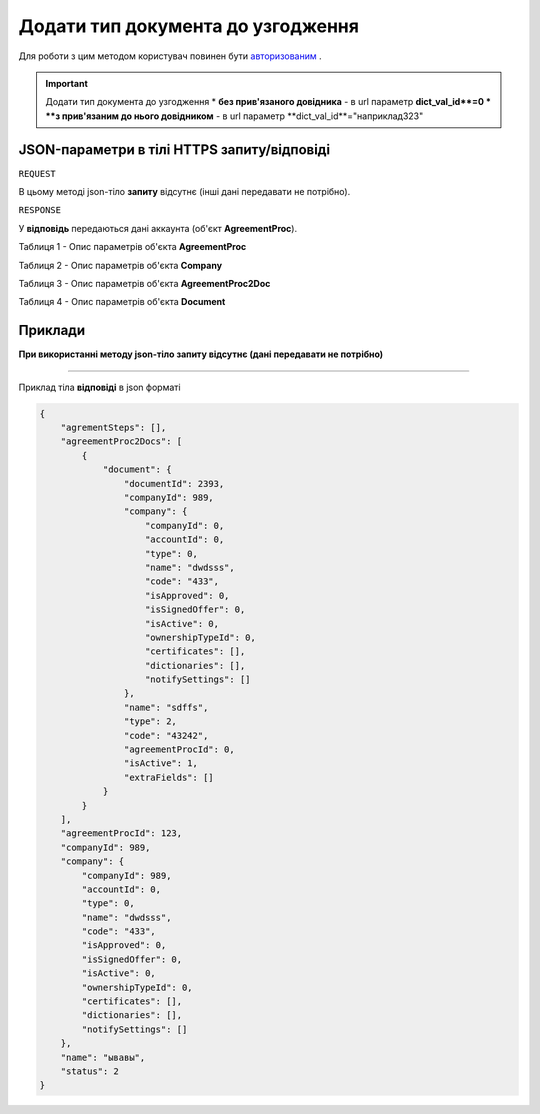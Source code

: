 #############################################################
**Додати тип документа до узгодження**
#############################################################

Для роботи з цим методом користувач повинен бути `авторизованим <https://wiki-df.edin.ua/uk/latest/API_DOCflow/Methods/Authorization.html>`__ .

.. important:: Додати тип документа до узгодження
    * **без прив'язаного довідника** - в url параметр **dict_val_id**=0
    * **з прив'язаним до нього довідником** - в url параметр **dict_val_id**="наприклад323"


+--------------------------------------------------------------+------------------------------------------------------------------------------------------------------------------------------+
|                       **Метод запиту**                       |                                                        **HTTPS PUT**                                                         |
+==============================================================+==============================================================================================================================+
| **Content-Type**                                             | application/json (тіло запиту/відповіді в json форматі в тілі HTTPS запиту)                                                   |
+--------------------------------------------------------------+------------------------------------------------------------------------------------------------------------------------------+
| **URL запиту**                                               |   **https://doc.edin.ua/bdoc/agreement_proc/document**?company_id=989&document_id=2393&dict_val_id=323&agreement_proc_id=123 |
+--------------------------------------------------------------+------------------------------------------------------------------------------------------------------------------------------+
| **Параметри, що передаються в URL (разом з адресою методу)** | В рядку заголовка (Header) "Set-Cookie" обов'язково передається SID - токен, отриманий при авторизації                       |
|                                                              |                                                                                                                              |
|                                                              | **Обов'язкові url-параметри:**                                                                                               |
|                                                              |                                                                                                                              |
|                                                              | **company_id** - ID компанії                                                                                                 |
|                                                              |                                                                                                                              |
|                                                              | **document_id** - ID документа                                                                                               |
|                                                              |                                                                                                                              |
|                                                              | **dict_val_id** - ID значення довідника                                                                                      |
|                                                              |                                                                                                                              |
|                                                              | **agreement_proc_id** - ID процесу узгодження                                                                                |
+--------------------------------------------------------------+------------------------------------------------------------------------------------------------------------------------------+

**JSON-параметри в тілі HTTPS запиту/відповіді**
***********************************************************

``REQUEST``

В цьому методі json-тіло **запиту** відсутнє (інші дані передавати не потрібно).

``RESPONSE``

У **відповідь** передаються дані аккаунта (об'єкт **AgreementProc**).

Таблиця 1 - Опис параметрів об'єкта **AgreementProc**

.. csv-table:: 
  :file: for_csv/AgreementProc.csv
  :widths:  1, 12, 41
  :header-rows: 1
  :stub-columns: 0

Таблиця 2 - Опис параметрів об'єкта **Company**

.. csv-table:: 
  :file: for_csv/Company.csv
  :widths:  1, 12, 41
  :header-rows: 1
  :stub-columns: 0

Таблиця 3 - Опис параметрів об'єкта **AgreementProc2Doc**

.. csv-table:: 
  :file: for_csv/AgreementProc2Doc.csv
  :widths:  1, 12, 41
  :header-rows: 1
  :stub-columns: 0

Таблиця 4 - Опис параметрів об'єкта **Document**

.. csv-table:: 
  :file: for_csv/Document.csv
  :widths:  1, 12, 41
  :header-rows: 1
  :stub-columns: 0


**Приклади**
*********************************

**При використанні методу json-тіло запиту відсутнє (дані передавати не потрібно)**

--------------

Приклад тіла **відповіді** в json форматі 

.. code:: ruby

  {
      "agrementSteps": [],
      "agreementProc2Docs": [
          {
              "document": {
                  "documentId": 2393,
                  "companyId": 989,
                  "company": {
                      "companyId": 0,
                      "accountId": 0,
                      "type": 0,
                      "name": "dwdsss",
                      "code": "433",
                      "isApproved": 0,
                      "isSignedOffer": 0,
                      "isActive": 0,
                      "ownershipTypeId": 0,
                      "certificates": [],
                      "dictionaries": [],
                      "notifySettings": []
                  },
                  "name": "sdffs",
                  "type": 2,
                  "code": "43242",
                  "agreementProcId": 0,
                  "isActive": 1,
                  "extraFields": []
              }
          }
      ],
      "agreementProcId": 123,
      "companyId": 989,
      "company": {
          "companyId": 989,
          "accountId": 0,
          "type": 0,
          "name": "dwdsss",
          "code": "433",
          "isApproved": 0,
          "isSignedOffer": 0,
          "isActive": 0,
          "ownershipTypeId": 0,
          "certificates": [],
          "dictionaries": [],
          "notifySettings": []
      },
      "name": "ывавы",
      "status": 2
  }


